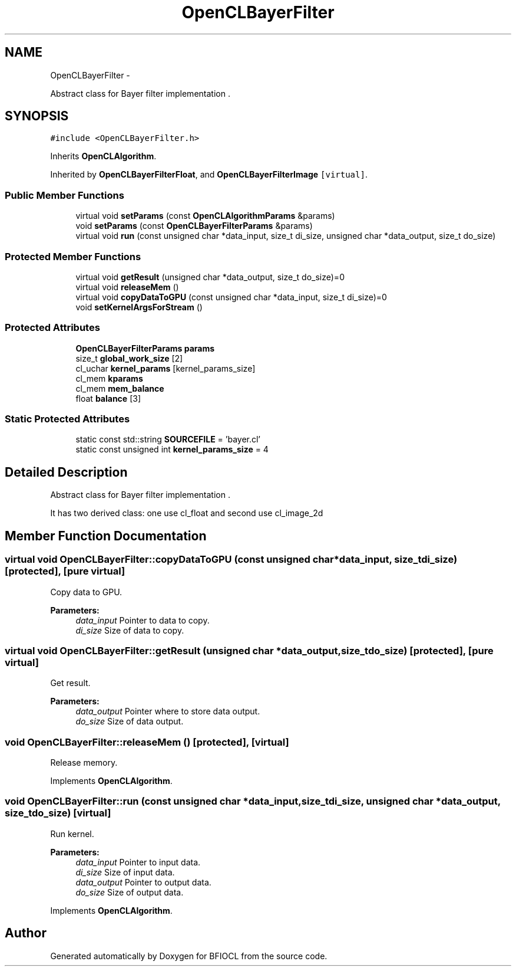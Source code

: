 .TH "OpenCLBayerFilter" 3 "Tue Jan 8 2013" "BFIOCL" \" -*- nroff -*-
.ad l
.nh
.SH NAME
OpenCLBayerFilter \- 
.PP
Abstract class for Bayer filter implementation \&.  

.SH SYNOPSIS
.br
.PP
.PP
\fC#include <OpenCLBayerFilter\&.h>\fP
.PP
Inherits \fBOpenCLAlgorithm\fP\&.
.PP
Inherited by \fBOpenCLBayerFilterFloat\fP, and \fBOpenCLBayerFilterImage\fP\fC [virtual]\fP\&.
.SS "Public Member Functions"

.in +1c
.ti -1c
.RI "virtual void \fBsetParams\fP (const \fBOpenCLAlgorithmParams\fP &params)"
.br
.ti -1c
.RI "void \fBsetParams\fP (const \fBOpenCLBayerFilterParams\fP &params)"
.br
.ti -1c
.RI "virtual void \fBrun\fP (const unsigned char *data_input, size_t di_size, unsigned char *data_output, size_t do_size)"
.br
.in -1c
.SS "Protected Member Functions"

.in +1c
.ti -1c
.RI "virtual void \fBgetResult\fP (unsigned char *data_output, size_t do_size)=0"
.br
.ti -1c
.RI "virtual void \fBreleaseMem\fP ()"
.br
.ti -1c
.RI "virtual void \fBcopyDataToGPU\fP (const unsigned char *data_input, size_t di_size)=0"
.br
.ti -1c
.RI "void \fBsetKernelArgsForStream\fP ()"
.br
.in -1c
.SS "Protected Attributes"

.in +1c
.ti -1c
.RI "\fBOpenCLBayerFilterParams\fP \fBparams\fP"
.br
.ti -1c
.RI "size_t \fBglobal_work_size\fP [2]"
.br
.ti -1c
.RI "cl_uchar \fBkernel_params\fP [kernel_params_size]"
.br
.ti -1c
.RI "cl_mem \fBkparams\fP"
.br
.ti -1c
.RI "cl_mem \fBmem_balance\fP"
.br
.ti -1c
.RI "float \fBbalance\fP [3]"
.br
.in -1c
.SS "Static Protected Attributes"

.in +1c
.ti -1c
.RI "static const std::string \fBSOURCEFILE\fP = 'bayer\&.cl'"
.br
.ti -1c
.RI "static const unsigned int \fBkernel_params_size\fP = 4"
.br
.in -1c
.SH "Detailed Description"
.PP 
Abstract class for Bayer filter implementation \&. 

It has two derived class: one use cl_float and second use cl_image_2d 
.SH "Member Function Documentation"
.PP 
.SS "virtual void OpenCLBayerFilter::copyDataToGPU (const unsigned char *data_input, size_tdi_size)\fC [protected]\fP, \fC [pure virtual]\fP"
Copy data to GPU\&. 
.PP
\fBParameters:\fP
.RS 4
\fIdata_input\fP Pointer to data to copy\&. 
.br
\fIdi_size\fP Size of data to copy\&. 
.RE
.PP

.SS "virtual void OpenCLBayerFilter::getResult (unsigned char *data_output, size_tdo_size)\fC [protected]\fP, \fC [pure virtual]\fP"
Get result\&. 
.PP
\fBParameters:\fP
.RS 4
\fIdata_output\fP Pointer where to store data output\&. 
.br
\fIdo_size\fP Size of data output\&. 
.RE
.PP

.SS "void OpenCLBayerFilter::releaseMem ()\fC [protected]\fP, \fC [virtual]\fP"
Release memory\&. 
.PP
Implements \fBOpenCLAlgorithm\fP\&.
.SS "void OpenCLBayerFilter::run (const unsigned char *data_input, size_tdi_size, unsigned char *data_output, size_tdo_size)\fC [virtual]\fP"
Run kernel\&. 
.PP
\fBParameters:\fP
.RS 4
\fIdata_input\fP Pointer to input data\&. 
.br
\fIdi_size\fP Size of input data\&. 
.br
\fIdata_output\fP Pointer to output data\&. 
.br
\fIdo_size\fP Size of output data\&. 
.RE
.PP

.PP
Implements \fBOpenCLAlgorithm\fP\&.

.SH "Author"
.PP 
Generated automatically by Doxygen for BFIOCL from the source code\&.
